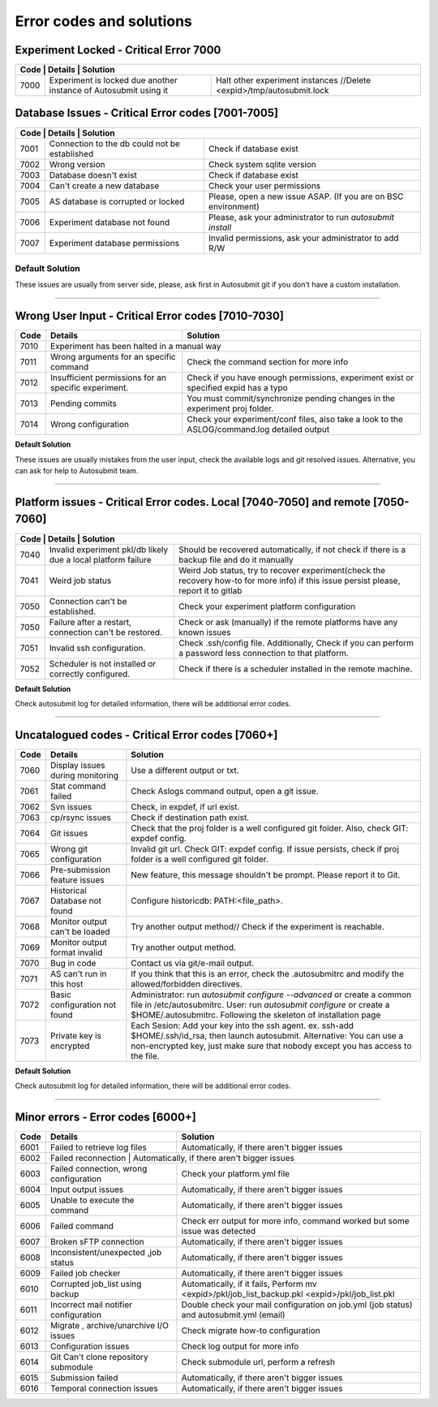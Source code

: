 #########################
Error codes and solutions
#########################

Experiment Locked - Critical Error 7000
=======================================
+------------------------------------------------------------------------------------------------------------------------------------------------+
| Code | Details                                                           | Solution                                                            |
+======+===================================================================+=====================================================================+
| 7000 | Experiment is locked due another instance of Autosubmit using it  | Halt other experiment instances //Delete <expid>/tmp/autosubmit.lock|
+------+-------------------------------------------------------------------+---------------------------------------------------------------------+

Database Issues  - Critical Error codes [7001-7005]
===================================================

+------------------------------------------------------------------------------------------------------------------------+
| Code | Details                                       | Solution                                                        |
+======+===============================================+=================================================================+
| 7001 | Connection to the db could not be established | Check if database exist                                         |
+------+-----------------------------------------------+-----------------------------------------------------------------+
| 7002 | Wrong version                                 | Check system sqlite version                                     |
+------+-----------------------------------------------+-----------------------------------------------------------------+
| 7003 | Database doesn't exist                        | Check if database exist                                         |
+------+-----------------------------------------------+-----------------------------------------------------------------+
| 7004 | Can't create a new database                   | Check your user permissions                                     |
+------+-----------------------------------------------+-----------------------------------------------------------------+
| 7005 | AS database is corrupted or locked            | Please, open a new issue ASAP. (If you are on BSC environment)  |
+------+-----------------------------------------------+-----------------------------------------------------------------+
| 7006 | Experiment database not found                 | Please, ask your administrator to run `autosubmit install`      |
+------+-----------------------------------------------+-----------------------------------------------------------------+
| 7007 | Experiment database permissions               | Invalid permissions, ask your administrator to add R/W          |
+------+-----------------------------------------------+-----------------------------------------------------------------+

.. _default_solution_1:

Default Solution
----------------
These issues are usually from server side, please,  ask first in Autosubmit git if you don't have a custom installation.

----

Wrong User Input  - Critical Error codes [7010-7030]
====================================================

+------+------------------------------------------------------+------------------------------------------------------------------------------------------------+
| Code | Details                                              | Solution                                                                                       |
+======+======================================================+================================================================================================+
| 7010 | Experiment has been halted in a manual way                                                                                                            |
+------+------------------------------------------------------+------------------------------------------------------------------------------------------------+
| 7011 | Wrong arguments for an specific command              | Check the command section for more info                                                        |
+------+------------------------------------------------------+------------------------------------------------------------------------------------------------+
| 7012 | Insufficient permissions for an specific experiment. | Check if you have enough permissions, experiment exist or specified expid has a typo           |
+------+------------------------------------------------------+------------------------------------------------------------------------------------------------+
| 7013 | Pending commits                                      | You must commit/synchronize pending changes in the experiment proj folder.                     |
+------+------------------------------------------------------+------------------------------------------------------------------------------------------------+
| 7014 | Wrong configuration                                  | Check your experiment/conf files, also take a look to the ASLOG/command.log detailed output    |
+------+------------------------------------------------------+------------------------------------------------------------------------------------------------+

**Default Solution**

These issues are usually mistakes from the user input, check the available logs and git resolved issues. Alternative, you can ask for help to Autosubmit team.

----

Platform issues  - Critical Error codes. Local [7040-7050] and remote [7050-7060]
=================================================================================

+------------------------------------------------------------------------------------------------------------------------------------------------------------------------------------------------------------------+
| Code | Details                                                         |   Solution                                                                                                                              |
+======+=================================================================+=========================================================================================================================================+
| 7040 | Invalid experiment pkl/db likely due a local platform failure   | Should be recovered automatically, if not check if there is a backup file and do it manually                                            |
+------+-----------------------------------------------------------------+-----------------------------------------------------------------------------------------------------------------------------------------+
| 7041 | Weird job status                                                | Weird Job status, try to recover experiment(check the recovery how-to for more info) if this issue persist please, report it to gitlab  |
+------+-----------------------------------------------------------------+-----------------------------------------------------------------------------------------------------------------------------------------+
| 7050 | Connection can't be established.                                | Check your experiment platform configuration                                                                                            |
+------+-----------------------------------------------------------------+-----------------------------------------------------------------------------------------------------------------------------------------+
| 7050 | Failure after a restart, connection can't be restored.          | Check or ask (manually) if the remote platforms have any known issues                                                                   |
+------+-----------------------------------------------------------------+-----------------------------------------------------------------------------------------------------------------------------------------+
| 7051 | Invalid ssh configuration.                                      | Check .ssh/config file. Additionally, Check if you can perform a password less connection to that platform.                             |
+------+-----------------------------------------------------------------+-----------------------------------------------------------------------------------------------------------------------------------------+
| 7052 | Scheduler is not installed or correctly configured.             | Check if there is a scheduler installed in the remote machine.                                                                          |
+------+-----------------------------------------------------------------+-----------------------------------------------------------------------------------------------------------------------------------------+

**Default Solution**

Check autosubmit log for detailed information, there will be additional error codes.

----

Uncatalogued codes  - Critical Error codes [7060+]
==================================================

+------+-----------------------------------------------+----------------------------------------------------------------------------------------------------------------------------------------------------------------------------------+
| Code | Details                                       | Solution                                                                                                                                                                         |
+======+===============================================+==================================================================================================================================================================================+
| 7060 |  Display issues during monitoring             | Use a different output or txt.                                                                                                                                                   |
+------+-----------------------------------------------+----------------------------------------------------------------------------------------------------------------------------------------------------------------------------------+
| 7061 | Stat command failed                           | Check Aslogs command output, open a git issue.                                                                                                                                   |
+------+-----------------------------------------------+----------------------------------------------------------------------------------------------------------------------------------------------------------------------------------+
| 7062 | Svn issues                                    | Check, in expdef, if url exist.                                                                                                                                                  |
+------+-----------------------------------------------+----------------------------------------------------------------------------------------------------------------------------------------------------------------------------------+
| 7063 | cp/rsync issues                               | Check if destination path exist.                                                                                                                                                 |
+------+-----------------------------------------------+----------------------------------------------------------------------------------------------------------------------------------------------------------------------------------+
| 7064 | Git issues                                    | Check that the proj folder is a well configured git folder. Also, check GIT: expdef config.                                                                                      |
+------+-----------------------------------------------+----------------------------------------------------------------------------------------------------------------------------------------------------------------------------------+
| 7065 | Wrong git configuration                       | Invalid git url. Check GIT: expdef config. If issue persists, check if proj folder is a well configured git folder.                                                              |
+------+-----------------------------------------------+----------------------------------------------------------------------------------------------------------------------------------------------------------------------------------+
| 7066 | Pre-submission feature issues                 | New feature, this message shouldn't be prompt. Please report it to Git.                                                                                                          |
+------+-----------------------------------------------+----------------------------------------------------------------------------------------------------------------------------------------------------------------------------------+
| 7067 | Historical Database not found                 | Configure historicdb: PATH:<file_path>.                                                                                                                                          |
+------+-----------------------------------------------+----------------------------------------------------------------------------------------------------------------------------------------------------------------------------------+
| 7068 | Monitor output can't be loaded                | Try another output method// Check if the experiment is reachable.                                                                                                                |
+------+-----------------------------------------------+----------------------------------------------------------------------------------------------------------------------------------------------------------------------------------+
| 7069 | Monitor output format invalid                 | Try another output method.                                                                                                                                                       |
+------+-----------------------------------------------+----------------------------------------------------------------------------------------------------------------------------------------------------------------------------------+
| 7070 | Bug in code                                   | Contact us via git/e-mail output.                                                                                                                                                |
+------+-----------------------------------------------+----------------------------------------------------------------------------------------------------------------------------------------------------------------------------------+
| 7071 | AS can't run in this host                     | If you think that this is an error, check the .autosubmitrc and modify the allowed/forbidden directives.                                                                         |
+------+-----------------------------------------------+----------------------------------------------------------------------------------------------------------------------------------------------------------------------------------+
| 7072 | Basic configuration not found                 | Administrator: run `autosubmit configure --advanced` or create a common file in /etc/autosubmitrc.                                                                               |
|      |                                               | User: run `autosubmit configure` or create a $HOME/.autosubmitrc. Following the skeleton of installation page                                                                    |
+------+-----------------------------------------------+----------------------------------------------------------------------------------------------------------------------------------------------------------------------------------+
| 7073 | Private key is encrypted                      | Each Sesion: Add your key into the ssh agent. ex. ssh-add $HOME/.ssh/id_rsa, then launch autosubmit.                                                                             |
|      |                                               | Alternative: You can use a non-encrypted key, just make sure that nobody except you has access to the file.                                                                      |
+------+-----------------------------------------------+----------------------------------------------------------------------------------------------------------------------------------------------------------------------------------+

**Default Solution**

Check autosubmit log for detailed information, there will be additional error codes.

----

Minor errors  - Error codes [6000+]
===================================

+------+------------------------------------------------------+------------------------------------------------------------------------------------------------+
| Code | Details                                              | Solution                                                                                       |
+======+======================================================+================================================================================================+
| 6001 |     Failed to retrieve log files                     | Automatically, if there aren't bigger issues                                                   |
+------+------------------------------------------------------+------------------------------------------------------------------------------------------------+
| 6002 |     Failed reconnection                               | Automatically, if there aren't bigger issues                                                  |
+------+------------------------------------------------------+------------------------------------------------------------------------------------------------+
| 6003 |     Failed connection, wrong configuration           | Check your platform.yml file                                                                   |
+------+------------------------------------------------------+------------------------------------------------------------------------------------------------+
| 6004 |     Input output issues                              |  Automatically, if there aren't bigger issues                                                  |
+------+------------------------------------------------------+------------------------------------------------------------------------------------------------+
| 6005 |     Unable to execute the command                    |  Automatically, if there aren't bigger issues                                                  |
+------+------------------------------------------------------+------------------------------------------------------------------------------------------------+
| 6006 |     Failed command                                   |  Check err output for more info, command worked but some issue was detected                    |
+------+------------------------------------------------------+------------------------------------------------------------------------------------------------+
| 6007 |     Broken sFTP connection                           |  Automatically, if there aren't bigger issues                                                  |
+------+------------------------------------------------------+------------------------------------------------------------------------------------------------+
| 6008 |     Inconsistent/unexpected ,job status              |  Automatically, if there aren't bigger issues                                                  |
+------+------------------------------------------------------+------------------------------------------------------------------------------------------------+
| 6009 |     Failed job checker                               | Automatically, if there aren't bigger issues                                                   |
+------+------------------------------------------------------+------------------------------------------------------------------------------------------------+
| 6010 |     Corrupted job_list using backup                  | Automatically, if it fails, Perform mv <expid>/pkl/job_list_backup.pkl <expid>/pkl/job_list.pkl|
+------+------------------------------------------------------+------------------------------------------------------------------------------------------------+
| 6011 |     Incorrect mail notifier configuration            | Double check your mail configuration on job.yml (job status) and autosubmit.yml (email)        |
+------+------------------------------------------------------+------------------------------------------------------------------------------------------------+
| 6012 |     Migrate , archive/unarchive I/O issues           | Check migrate how-to configuration                                                             |
+------+------------------------------------------------------+------------------------------------------------------------------------------------------------+
| 6013 |     Configuration issues                             | Check log output for more info                                                                 |
+------+------------------------------------------------------+------------------------------------------------------------------------------------------------+
| 6014 | Git Can't clone repository submodule                 | Check submodule url, perform a refresh                                                         |
+------+------------------------------------------------------+------------------------------------------------------------------------------------------------+
| 6015 | Submission failed                                    | Automatically, if there aren't bigger issues                                                   |
+------+------------------------------------------------------+------------------------------------------------------------------------------------------------+
| 6016 | Temporal connection issues                           | Automatically, if there aren't bigger issues                                                   |
+------+------------------------------------------------------+------------------------------------------------------------------------------------------------+
